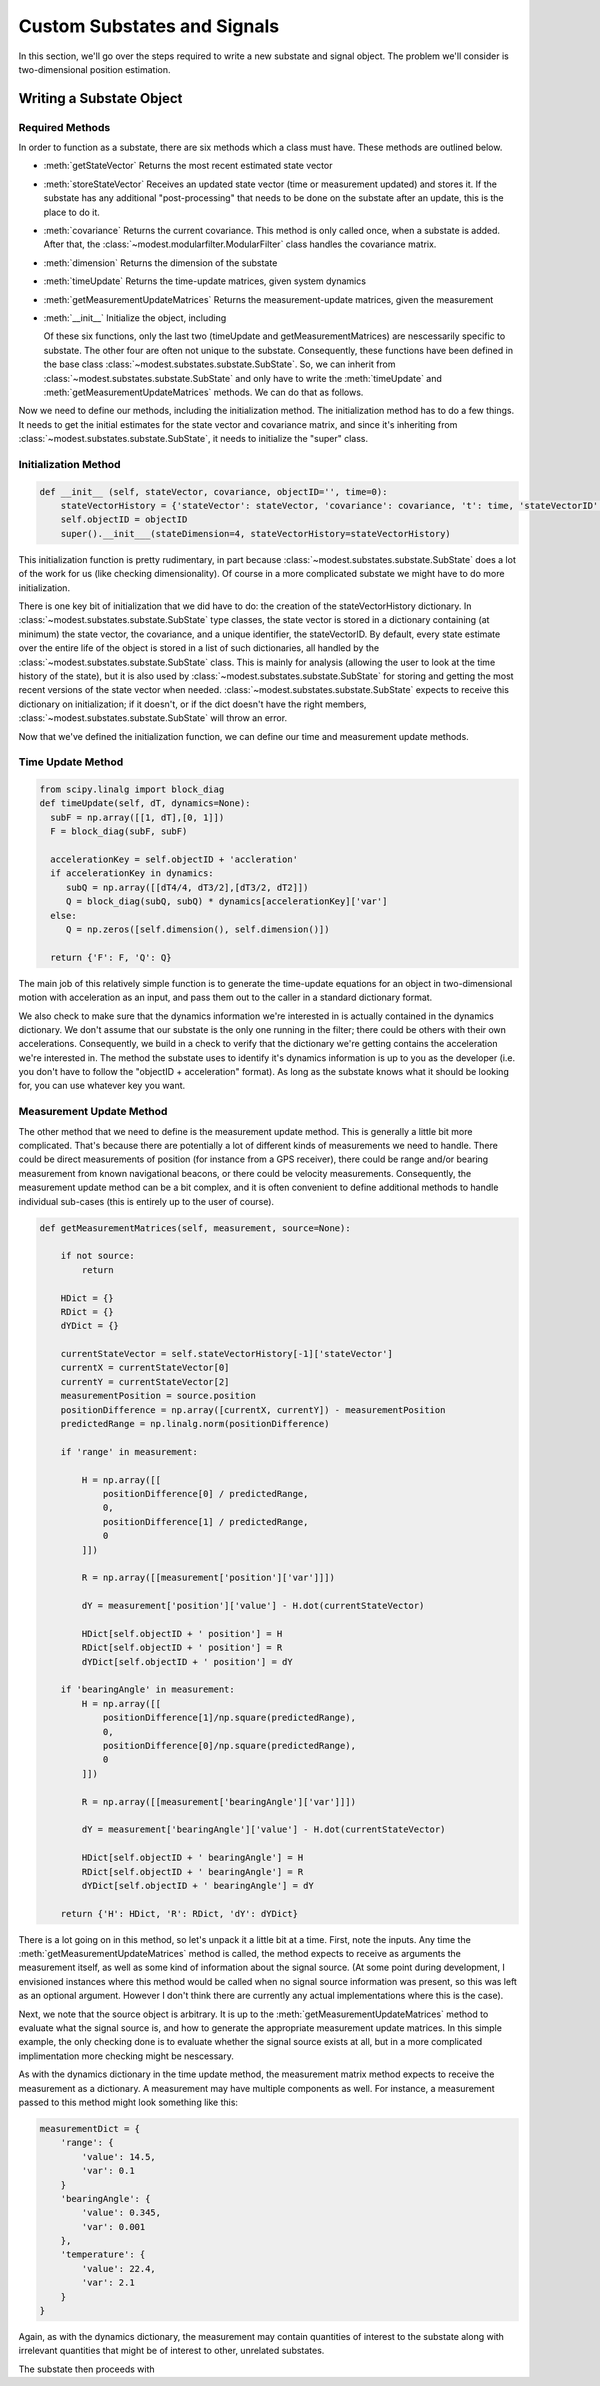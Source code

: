 #######################################
Custom Substates and Signals
#######################################

In this section, we'll go over the steps required to write a new substate and signal object.  The problem we'll consider is two-dimensional position estimation.

***************************************
Writing a Substate Object
***************************************


Required Methods
=======================================
In order to function as a substate, there are six methods which a class must have.  These methods are outlined below.  

- :meth:`getStateVector`
  Returns the most recent estimated state vector
- :meth:`storeStateVector`
  Receives an updated state vector (time or measurement updated) and stores it.  If the substate has any additional "post-processing" that needs to be done on the substate after an update, this is the place to do it.
- :meth:`covariance`
  Returns the current covariance.  This method is only called once, when a substate is added.  After that, the :class:`~modest.modularfilter.ModularFilter` class handles the covariance matrix.
- :meth:`dimension`
  Returns the dimension of the substate  
- :meth:`timeUpdate`
  Returns the time-update matrices, given system dynamics
- :meth:`getMeasurementUpdateMatrices`
  Returns the measurement-update matrices, given the measurement
- :meth:`__init__`
  Initialize the object, including 

  Of these six functions, only the last two (timeUpdate and getMeasurementMatrices) are nescessarily specific to substate.  The other four are often not unique to the substate. Consequently, these functions have been defined in the base class :class:`~modest.substates.substate.SubState`.  So, we can inherit from :class:`~modest.substates.substate.SubState` and only have to write the :meth:`timeUpdate` and :meth:`getMeasurementUpdateMatrices` methods.  We can do that as follows.

.. code-block:: python   
   import modest as md
   import numpy as np
   from scipy.linalg import block_diag
   class twoDPositionVelocity(md.substates.SubState):


Now we need to define our methods, including the initialization method.  The initialization method has to do a few things.  It needs to get the initial estimates for the state vector and covariance matrix, and since it's inheriting from :class:`~modest.substates.substate.SubState`, it needs to initialize the "super" class.

Initialization Method
=======================================

.. code-block:: python   

   def __init__ (self, stateVector, covariance, objectID='', time=0):
       stateVectorHistory = {'stateVector': stateVector, 'covariance': covariance, 't': time, 'stateVectorID':0}
       self.objectID = objectID
       super().__init___(stateDimension=4, stateVectorHistory=stateVectorHistory)

This initialization function is pretty rudimentary, in part because :class:`~modest.substates.substate.SubState` does a lot of the work for us (like checking dimensionality).  Of course in a more complicated substate we might have to do more initialization.

There is one key bit of initialization that we did have to do: the creation of the stateVectorHistory dictionary.  In :class:`~modest.substates.substate.SubState` type classes, the state vector is stored in a dictionary containing (at minimum) the state vector, the covariance, and a unique identifier, the stateVectorID.  By default, every state estimate over the entire life of the object is stored in a list of such dictionaries, all handled by the :class:`~modest.substates.substate.SubState` class.  This is mainly for analysis (allowing the user to look at the time history of the state), but it is also used by  :class:`~modest.substates.substate.SubState` for storing and getting the most recent versions of the state vector when needed. :class:`~modest.substates.substate.SubState` expects to receive this dictionary on initialization; if it doesn't, or if the dict doesn't have the right members, :class:`~modest.substates.substate.SubState` will throw an error.  

Now that we've defined the initialization function, we can define our time and measurement update methods.

Time Update Method
=======================================

.. code-block:: python   

    from scipy.linalg import block_diag
    def timeUpdate(self, dT, dynamics=None):
      subF = np.array([[1, dT],[0, 1]])
      F = block_diag(subF, subF)
   
      accelerationKey = self.objectID + 'accleration'
      if accelerationKey in dynamics:
         subQ = np.array([[dT4/4, dT3/2],[dT3/2, dT2]])
         Q = block_diag(subQ, subQ) * dynamics[accelerationKey]['var']
      else:
         Q = np.zeros([self.dimension(), self.dimension()])
   
      return {'F': F, 'Q': Q}

The main job of this relatively simple function is to generate the time-update equations for an object in two-dimensional motion with acceleration as an input, and pass them out to the caller in a standard dictionary format.

We also check to make sure that the dynamics information we're interested in is actually contained in the dynamics dictionary.  We don't assume that our substate is the only one running in the filter; there could be others with their own accelerations.  Consequently, we build in a check to verify that the dictionary we're getting contains the acceleration we're interested in.  The method the substate uses to identify it's dynamics information is up to you as the developer (i.e. you don't have to follow the "objectID + acceleration" format).  As long as the substate knows what it should be looking for, you can use whatever key you want.

Measurement Update Method
=======================================

The other method that we need to define is the measurement update method.  This is generally a little bit more complicated.  That's because there are potentially a lot of different kinds of measurements we need to handle.  There could be direct measurements of position (for instance from a GPS receiver), there could be range and/or bearing measurement from known navigational beacons, or there could be velocity measurements.  Consequently, the measurement update method can be a bit complex, and it is often convenient to define additional methods to handle individual sub-cases (this is entirely up to the user of course).

.. code-block:: python

   def getMeasurementMatrices(self, measurement, source=None):

       if not source:
           return

       HDict = {}
       RDict = {}
       dYDict = {}
        
       currentStateVector = self.stateVectorHistory[-1]['stateVector']
       currentX = currentStateVector[0]
       currentY = currentStateVector[2] 
       measurementPosition = source.position
       positionDifference = np.array([currentX, currentY]) - measurementPosition
       predictedRange = np.linalg.norm(positionDifference)
       
       if 'range' in measurement:

           H = np.array([[
               positionDifference[0] / predictedRange,
               0,
               positionDifference[1] / predictedRange,
               0
           ]])

           R = np.array([[measurement['position']['var']]])

           dY = measurement['position']['value'] - H.dot(currentStateVector)
            
           HDict[self.objectID + ' position'] = H
           RDict[self.objectID + ' position'] = R
           dYDict[self.objectID + ' position'] = dY

       if 'bearingAngle' in measurement:
           H = np.array([[
               positionDifference[1]/np.square(predictedRange),
               0,
               positionDifference[0]/np.square(predictedRange),
               0
           ]])
            
           R = np.array([[measurement['bearingAngle']['var']]])

           dY = measurement['bearingAngle']['value'] - H.dot(currentStateVector)
            
           HDict[self.objectID + ' bearingAngle'] = H
           RDict[self.objectID + ' bearingAngle'] = R
           dYDict[self.objectID + ' bearingAngle'] = dY
            
       return {'H': HDict, 'R': RDict, 'dY': dYDict}


There is a lot going on in this method, so let's unpack it a little bit at a time.  First, note the inputs.  Any time the :meth:`getMeasurementUpdateMatrices` method is called, the method expects to receive as arguments the measurement itself, as well as some kind of information about the signal source.  (At some point during development, I envisioned instances where this method would be called when no signal source information was present, so this was left as an optional argument.  However I don't think there are currently any actual implementations where this is the case).

Next, we note that the source object is arbitrary.  It is up to the :meth:`getMeasurementUpdateMatrices` method to evaluate what the signal source is, and how to generate the appropriate measurement update matrices.  In this simple example, the only checking done is to evaluate whether the signal source exists at all, but in a more complicated implimentation more checking might be nescessary.

As with the dynamics dictionary in the time update method, the measurement matrix method expects to receive the measurement as a dictionary.  A measurement may have multiple components as well.  For instance, a measurement passed to this method might look something like this:

.. code-block:: python

   measurementDict = {
       'range': {
           'value': 14.5,
           'var': 0.1
       }
       'bearingAngle': {
           'value': 0.345,
           'var': 0.001
       },
       'temperature': {
           'value': 22.4,
           'var': 2.1
       }
   }

Again, as with the dynamics dictionary, the measurement may contain quantities of interest to the substate along with irrelevant quantities that might be of interest to other, unrelated substates.

The substate then proceeds with 
